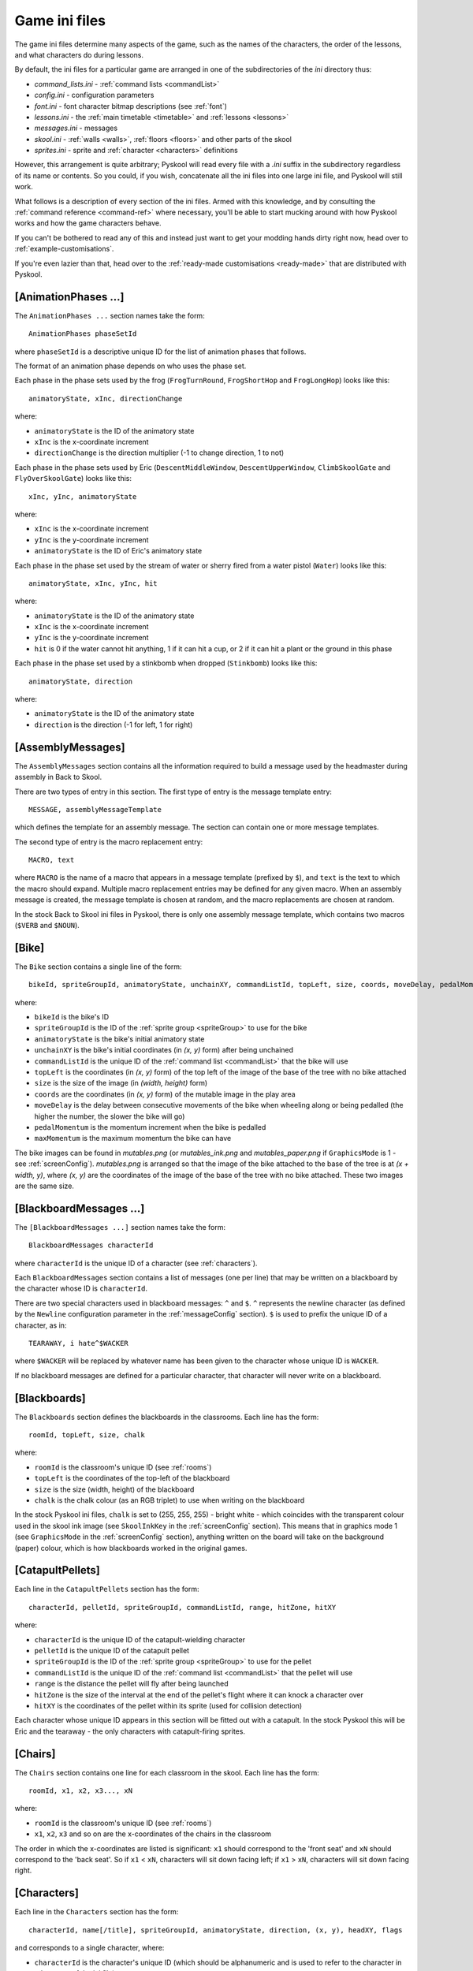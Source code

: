 .. _ini-file:

Game ini files
==============
The game ini files determine many aspects of the game, such as the names of the
characters, the order of the lessons, and what characters do during lessons.

By default, the ini files for a particular game are arranged in one of the
subdirectories of the `ini` directory thus:

* `command_lists.ini` - :ref:`command lists <commandList>`
* `config.ini` - configuration parameters
* `font.ini` - font character bitmap descriptions (see :ref:`font`)
* `lessons.ini` - the :ref:`main timetable <timetable>` and
  :ref:`lessons <lessons>`
* `messages.ini` - messages
* `skool.ini` - :ref:`walls <walls>`, :ref:`floors <floors>` and other parts of
  the skool
* `sprites.ini` - sprite and :ref:`character <characters>` definitions

However, this arrangement is quite arbitrary; Pyskool will read every file with
a `.ini` suffix in the subdirectory regardless of its name or contents. So you
could, if you wish, concatenate all the ini files into one large ini file, and
Pyskool will still work.

What follows is a description of every section of the ini files. Armed with
this knowledge, and by consulting the :ref:`command reference <command-ref>`
where necessary, you'll be able to start mucking around with how Pyskool works
and how the game characters behave.

If you can't be bothered to read any of this and instead just want to get your
modding hands dirty right now, head over to :ref:`example-customisations`.

If you're even lazier than that, head over to the
:ref:`ready-made customisations <ready-made>` that are distributed with
Pyskool.

.. _animationPhases:

[AnimationPhases ...]
---------------------
The ``AnimationPhases ...`` section names take the form::

  AnimationPhases phaseSetId

where ``phaseSetId`` is a descriptive unique ID for the list of animation
phases that follows.

The format of an animation phase depends on who uses the phase set.

Each phase in the phase sets used by the frog (``FrogTurnRound``,
``FrogShortHop`` and ``FrogLongHop``) looks like this::

  animatoryState, xInc, directionChange

where:

* ``animatoryState`` is the ID of the animatory state
* ``xInc`` is the x-coordinate increment
* ``directionChange`` is the direction multiplier (-1 to change direction, 1 to
  not)

Each phase in the phase sets used by Eric (``DescentMiddleWindow``,
``DescentUpperWindow``, ``ClimbSkoolGate`` and ``FlyOverSkoolGate``) looks like
this::

  xInc, yInc, animatoryState

where:

* ``xInc`` is the x-coordinate increment
* ``yInc`` is the y-coordinate increment
* ``animatoryState`` is the ID of Eric's animatory state

Each phase in the phase set used by the stream of water or sherry fired from a
water pistol (``Water``) looks like this::

  animatoryState, xInc, yInc, hit

where:

* ``animatoryState`` is the ID of the animatory state
* ``xInc`` is the x-coordinate increment
* ``yInc`` is the y-coordinate increment
* ``hit`` is 0 if the water cannot hit anything, 1 if it can hit a cup, or 2 if
  it can hit a plant or the ground in this phase

Each phase in the phase set used by a stinkbomb when dropped (``Stinkbomb``)
looks like this::

  animatoryState, direction

where:

* ``animatoryState`` is the ID of the animatory state
* ``direction`` is the direction (-1 for left, 1 for right)

[AssemblyMessages]
------------------
The ``AssemblyMessages`` section contains all the information required to build
a message used by the headmaster during assembly in Back to Skool.

There are two types of entry in this section. The first type of entry is the
message template entry::

  MESSAGE, assemblyMessageTemplate

which defines the template for an assembly message. The section can contain one
or more message templates.

The second type of entry is the macro replacement entry::

  MACRO, text

where ``MACRO`` is the name of a macro that appears in a message template
(prefixed by ``$``), and ``text`` is the text to which the macro should expand.
Multiple macro replacement entries may be defined for any given macro. When an
assembly message is created, the message template is chosen at random, and the
macro replacements are chosen at random.

In the stock Back to Skool ini files in Pyskool, there is only one assembly
message template, which contains two macros (``$VERB`` and ``$NOUN``).

.. _bike:

[Bike]
------
The ``Bike`` section contains a single line of the form::

  bikeId, spriteGroupId, animatoryState, unchainXY, commandListId, topLeft, size, coords, moveDelay, pedalMomentum, maxMomentum

where:

* ``bikeId`` is the bike's ID
* ``spriteGroupId`` is the ID of the :ref:`sprite group <spriteGroup>` to use
  for the bike
* ``animatoryState`` is the bike's initial animatory state
* ``unchainXY`` is the bike's initial coordinates (in `(x, y)` form) after
  being unchained
* ``commandListId`` is the unique ID of the :ref:`command list <commandList>`
  that the bike will use
* ``topLeft`` is the coordinates (in `(x, y)` form) of the top left of the
  image of the base of the tree with no bike attached
* ``size`` is the size of the image (in `(width, height)` form)
* ``coords`` are the coordinates (in `(x, y)` form) of the mutable image in the
  play area
* ``moveDelay`` is the delay between consecutive movements of the bike when
  wheeling along or being pedalled (the higher the number, the slower the bike
  will go)
* ``pedalMomentum`` is the momentum increment when the bike is pedalled
* ``maxMomentum`` is the maximum momentum the bike can have

The bike images can be found in `mutables.png` (or `mutables_ink.png` and
`mutables_paper.png` if ``GraphicsMode`` is 1 - see :ref:`screenConfig`).
`mutables.png` is arranged so that the image of the bike attached to the base
of the tree is at `(x + width, y)`, where `(x, y)` are the coordinates of the
image of the base of the tree with no bike attached. These two images are the
same size.

.. _blackboardMessages:

[BlackboardMessages ...]
------------------------
The ``[BlackboardMessages ...]`` section names take the form::

  BlackboardMessages characterId

where ``characterId`` is the unique ID of a character (see :ref:`characters`).

Each ``BlackboardMessages`` section contains a list of messages (one per line)
that may be written on a blackboard by the character whose ID is
``characterId``.

There are two special characters used in blackboard messages: ``^`` and ``$``.
``^`` represents the newline character (as defined by the ``Newline``
configuration parameter in the :ref:`messageConfig` section). ``$`` is used to
prefix the unique ID of a character, as in::

  TEARAWAY, i hate^$WACKER

where ``$WACKER`` will be replaced by whatever name has been given to the
character whose unique ID is ``WACKER``.

If no blackboard messages are defined for a particular character, that
character will never write on a blackboard.

.. _blackboards:

[Blackboards]
-------------
The ``Blackboards`` section defines the blackboards in the classrooms. Each
line has the form::

  roomId, topLeft, size, chalk

where:

* ``roomId`` is the classroom's unique ID (see :ref:`rooms`)
* ``topLeft`` is the coordinates of the top-left of the blackboard
* ``size`` is the size (width, height) of the blackboard
* ``chalk`` is the chalk colour (as an RGB triplet) to use when writing on the
  blackboard

In the stock Pyskool ini files, ``chalk`` is set to (255, 255, 255) - bright
white - which coincides with the transparent colour used in the skool ink image
(see ``SkoolInkKey`` in the :ref:`screenConfig` section). This means that in
graphics mode 1 (see ``GraphicsMode`` in the :ref:`screenConfig` section),
anything written on the board will take on the background (paper) colour, which
is how blackboards worked in the original games.

.. _catapultPellets:

[CatapultPellets]
-----------------
Each line in the ``CatapultPellets`` section has the form::

  characterId, pelletId, spriteGroupId, commandListId, range, hitZone, hitXY

where:

* ``characterId`` is the unique ID of the catapult-wielding character
* ``pelletId`` is the unique ID of the catapult pellet
* ``spriteGroupId`` is the ID of the :ref:`sprite group <spriteGroup>` to use
  for the pellet
* ``commandListId`` is the unique ID of the :ref:`command list <commandList>`
  that the pellet will use
* ``range`` is the distance the pellet will fly after being launched
* ``hitZone`` is the size of the interval at the end of the pellet's flight
  where it can knock a character over
* ``hitXY`` is the coordinates of the pellet within its sprite (used for
  collision detection)

Each character whose unique ID appears in this section will be fitted out with
a catapult. In the stock Pyskool this will be Eric and the tearaway - the only
characters with catapult-firing sprites.

.. _chairs:

[Chairs]
--------
The ``Chairs`` section contains one line for each classroom in the skool. Each
line has the form::

  roomId, x1, x2, x3..., xN

where:

* ``roomId`` is the classroom's unique ID (see :ref:`rooms`)
* ``x1``, ``x2``, ``x3`` and so on are the x-coordinates of the chairs in the
  classroom

The order in which the x-coordinates are listed is significant: ``x1`` should
correspond to the 'front seat' and ``xN`` should correspond to the 'back seat'.
So if ``x1`` < ``xN``, characters will sit down facing left; if
``x1`` > ``xN``, characters will sit down facing right.

.. _characters:

[Characters]
------------
Each line in the ``Characters`` section has the form::

  characterId, name[/title], spriteGroupId, animatoryState, direction, (x, y), headXY, flags

and corresponds to a single character, where:

* ``characterId`` is the character's unique ID (which should be alphanumeric
  and is used to refer to the character in other parts of the ini file)
* ``name`` is the character's name (as displayed in the game), and ``title``
  (if supplied) is the name used by the swot to address the character
* ``spriteGroupId`` is the ID of the :ref:`sprite group <spriteGroup>` to use
  for the character
* ``animatoryState`` is the character's initial animatory state
* ``direction`` is the character's initial direction (-1 for left, 1 for right)
* ``(x, y)`` are the character's initial coordinates
* ``headXY`` are the coordinates of the character's head within his sprite when
  he's standing upright (used for collision detection)
* ``flags`` is a string of flags defining the character's abilities and
  vulnerabilities

Recognised flags and their meanings are:

* ``A`` - is an adult
* ``B`` - belongs in the boys' skool
* ``C`` - can be knocked over by a conker (see also ``Z``)
* ``D`` - can open doors and windows
* ``F`` - can be knocked out by a fist
* ``G`` - belongs in the girls' skool
* ``K`` - holds the key to the safe
* ``L`` - can give lines
* ``M`` - is scared of mice
* ``N`` - can smell stinkbombs (and will open a nearby window if possible)
* ``P`` - can be knocked over by a catapult pellet
* ``R`` - can receive lines
* ``S`` - holds a safe combination letter
* ``T`` - can be tripped up by a stampeding kid (see :ref:`tripPeopleUp`)
* ``U`` - lines received by this character will be added to Eric's total
* ``V`` - lines received by this character will be added to Eric's score
* ``W`` - usually walks (unlike kids who sometimes run)
* ``X`` - holds a bike combination digit
* ``Y`` - holds a storeroom door combination letter
* ``Z`` - will be temporarily paralysed if struck by a falling conker (see also
  ``C``)

.. _commandList:

[CommandList ...]
-----------------
The ``[CommandList ...]`` section names take the form::

  CommandList commandListId

where ``commandListId`` is a descriptive unique ID for the list of commands
that follows. These unique IDs are used in the :ref:`lessons` sections: for
each type of lesson there is, every character is assigned a single command list
to follow.

One example of a command list is::

  [CommandList Walkabout1-Wacker]
  GoTo, HeadsStudy:Window
  GoToRandomLocation
  Restart

This command list is used occasionally by the headmaster; it makes him
repeatedly go to one of his :ref:`random locations <randomLocations>` and then
back to his study.

Each line in a command list contains the command name followed by a
comma-separated list of arguments. See the
:ref:`command reference <command-ref>` for more details on the commands that may
be used to control a character.

.. _conker:

[Conker]
--------
The ``Conker`` section defines a conker (as knocked out of the tree by a
catapult pellet). It contains a single line of the form::

  objectId, spriteGroupId, commandListId, minX, maxX, minY, maxY, hitXY

where:

* ``objectId`` is a unique ID for the conker
* ``spriteGroupId`` is the ID of the :ref:`sprite group <spriteGroup>` to use
  for the conker
* ``commandListId`` is the unique ID of the :ref:`command list <commandList>`
  that the conker will use when knocked out of the tree
* ``minX``, ``maxX``, ``minY`` and ``maxY`` define the rectangle inside the
  tree that contains the conker; a pellet that hits a spot in that rectangle
  will cause a conker to fall
* ``hitXY`` is the coordinates of the conker within its sprite (used for
  collision detection)

.. _cups:

[Cups]
------
The ``Cups`` section contains information about cups (of which there are four
in Back to Skool, and none in Skool Daze). Each line describes a single cup,
and has the form::

  cupId, emptyTopLeft, size, coords

where:

* ``cupId`` is the unique ID of the cup
* ``emptyTopLeft`` is the coordinates (in `(x, y)` form) of the top left of the
  image of the cup when empty
* ``size`` is the size of the image (in `(width, height)` form)
* ``coords`` are the coordinates (in `(x, y)` form) of the cup in the skool

The cup images can be found in `mutables.png` (or `mutables_ink.png` and
`mutables_paper.png` if ``GraphicsMode`` is 1 - see :ref:`screenConfig`).
`mutables.png` is arranged so that the image of a cup when it contains water is
at `(x + width, y)`, and the image of a cup when it contains sherry is at
`(x + 2 * width, y)` (where `(x, y)` are the coordinates of the image of the
cup when empty). The three images for any given cup are the same size.

.. _deskLid:

[DeskLid]
---------
The ``DeskLid`` section contains a single line of the form::

  deskLidId, spriteGroupId, commandListId, xOffset

where:

* ``deskLidId`` is the unique ID of the desk lid
* ``spriteGroupId`` is the ID of the :ref:`sprite group <spriteGroup>` to use
  for the desk lid when raised
* ``commandListId`` is the unique ID of the :ref:`command list <commandList>`
  that the desk lid will use
* ``xOffset`` - the offset (relative to the desk being opened) at which the
  desk lid should be displayed

.. _desks:

[Desks]
-------
Each line in the ``Desks`` section has the form::

  roomId, x1, x2...

where

* ``roomId`` is a classroom's unique ID (see :ref:`rooms`)
* ``x1``, ``x2`` and so on are the x-coordinates of the desks in the classroom
  (which should be a subset of the x-coordinates of the chairs in the classroom
  - see :ref:`chairs`)

Any chair that is in a room and at an x-coordinate that appears in the
``Desks`` section will be fitted out with a desk lid that can be raised (see
:ref:`deskLid`).

.. _doors:

[Doors]
-------
The ``Doors`` section contains details of the doors in the game. Each line
has the form::

  doorId, x, bottomY, topY, initiallyShut, autoShutDelay, shutTopLeft, size, coords[, climb[, fly]]

where:

* ``doorId`` is the door's unique ID
* ``x`` is the door's x-coordinate
* ``bottomY`` and ``topY`` are the y-coordinates of the bottom and top of the
  door
* ``initiallyShut`` is ``Y`` if the door should be shut when the game starts
* ``autoShutDelay`` is the delay before the door swings shut automatically; if
  zero or negative, the door will not shut automatically
* ``shutTopLeft`` is the coordinates (in `(x, y)` form) of the top left of the
  image of the door when shut
* ``size`` is the size of the image (in `(width, height)` form)
* ``coords`` are the coordinates (in `(x, y)` form) of the door in the skool
* ``climb`` is the ID of the sequence of
  :ref:`animation phases <animationPhases>` to use for Eric if he climbs over
  the door when it's shut; if not defined, Eric will not be able to climb over
  the door
* ``fly`` is the ID of the sequence of
  :ref:`animation phases <animationPhases>` to use for Eric if he flies over
  the door after hitting it while standing on the saddle of the bike; if not
  defined, Eric will not be able to fly over the door

The door images can be found in `mutables.png` (or `mutables_ink.png` and
`mutables_paper.png` if ``GraphicsMode`` is 1 - see :ref:`screenConfig`).
`mutables.png` is arranged so that the image of a door when open is at
`(x + width, y)`, where `(x, y)` are the coordinates of the image of the same
door/window when shut. The open/shut images for any given door are the same
size.

[Eric]
------
The ``Eric`` section describes our hero, Eric. It contains a single line in the
format::

  characterId, name, spriteGroupId, animatoryState, direction, (x, y), headXY, flags[, bendOverHandXY]

where:

* ``characterId`` is Eric's unique ID (which should be alphanumeric)
* ``name`` is Eric's name
* ``spriteGroupId`` is the ID of the :ref:`sprite group <spriteGroup>` to use
  for Eric
* ``animatoryState`` is Eric's initial animatory state
* ``direction`` is Eric's initial direction (-1 for left, 1 for right)
* ``(x, y)`` are Eric's initial coordinates
* ``headXY`` are the coordinates of Eric's head within his sprite when he's
  standing upright (used for collision detection)
* ``flags`` is a string of flags defining Eric's abilities and vulnerabilities
* ``bendOverHandXY`` is the coordinates of Eric's hand within his left-facing
  `BENDING_OVER` sprite (used to determine where a mouse or frog should be when
  caught or released)

For a description of the available flags, see :ref:`characters`.

.. _font:

[Font]
-----------------
The ``Font`` section is used to determine the location and size of the font
character bitmaps in the `font.png` graphic. Each line has the form::

  "char", offset, width

where:

* ``char`` is the font character (e.g. ``f``, ``@``, ``!``)
* ``offset`` is the font character's distance in pixels from the left of the
  image
* ``width`` is its width in pixels

.. _floors:

[Floors]
--------
The ``Floors`` section contains details of the "floors" in the skool. A "floor"
(note the quotes) is a region of the skool that cannot be reached from another
region of the skool without navigating a staircase. For example, in Skool Daze,
the region to the left of the Map Room wall is one floor, and the region to the
right of the Map Room wall is another floor. You can't get from one to other
without going up or down a staircase (walking through walls is prohibited).

Each line in this section has the form::

  floorId, minX, maxX, y

where:

* ``floorId`` is the floor's unique ID
* ``minX`` and ``maxX`` are the x-coordinates of the left and right limits of
  the floor
* ``y`` is the y-coordinate of the floor (3 = top floor, 10 = middle floor,
  17 = bottom floor)

The unique IDs are used in the :ref:`routes` section.

.. _frogs:

[Frogs]
-------
Each line in the ``Frogs`` section has the form::

  frogId, spriteGroupId, animatoryState, (x, y), commandListId, turnRound, shortHop, longHop, sitXY, ericProximity

where:

* ``frogId`` is the unique ID of the frog
* ``spriteGroupId`` is the ID of the :ref:`sprite group <spriteGroup>` to use
  for the frog
* ``animatoryState`` is the frog's initial animatory state
* ``(x, y)`` are the frog's initial coordinates
* ``commandListId`` is the unique ID of the :ref:`command list <commandList>`
  that the frog will use
* ``turnRound`` is the ID of the sequence of
  :ref:`animation phases <animationPhases>` to use when the frog turns round
* ``shortHop`` is the ID of the sequence of
  :ref:`animation phases <animationPhases>` to use when the frog makes a short
  hop
* ``longHop`` is the ID of the sequence of
  :ref:`animation phases <animationPhases>` to use when the frog makes a long
  hop
* ``sitXY`` is the coordinates of the frog within its sprite when it's sitting
  (used for collision detection and placement in cups)
* ``ericProximity`` is the minimum distance from the frog that Eric can be
  before it will try to hop away

Any frog defined in this section will be catchable by ERIC, and show up in the
on-screen inventory when caught.

.. _gameConfig:

[GameConfig]
------------
The ``GameConfig`` section contains configuration parameters in the format::

  parameterName, parameterValue

Recognised parameters are:

* ``AllShieldsScore`` - points awarded for hitting all the shields
* ``AssemblyHallId`` - ID of the assembly hall (as defined in the :ref:`rooms`
  section); this is used to check whether Eric can sit or should be sitting on
  the floor
* ``AssemblySitDirection`` - the direction Eric should face when sitting down
  for assembly (``-1`` for left, ``1`` for right)
* ``BesideEricXRange`` - maximum horizontal distance from Eric at which a
  character can be to be considered beside him
* ``BikeCombinationScore`` - points awarded for writing the bike combination on
  a blackboard
* ``BikeSecrets`` - valid bike combination characters
* ``Cheat`` - 0 = disable cheat keys, 1 = enable cheat keys
* ``ConkerClockTicks`` - the number of ticks by which the skool clock is
  rewound (that is, the number of ticks by which the current period is
  extended) when a character is paralysed by a falling conker
* ``ConkerWakeTime`` - the time (clock ticks remaining before the next bell
  ring) at which a character paralysed by a conker will remobilise
* ``DrinksCabinetDoorId`` - the ID of the drinks cabinet door (see
  :ref:`doors`); this is used to detect whether Eric has jumped up to it (to
  get the sherry)
* ``EvadeMouseDelay`` - the delay before a character frightened by a mouse will
  either get off a chair or stop jumping
* ``ExpellerId`` - the ID of the character who is responsible for expelling
  Eric
* ``FireCatapultProbability`` - the probability that the tearaway will fire his
  catapult if conditions are suitable
* ``HitProbability`` - the probability that the bully will throw a punch if
  conditions are suitable
* ``Icon`` - the name of the icon file to use
* ``ImageSet`` - the name of the image set to use
* ``GameFps`` - the number of frames per second at which the game should
  attempt to run; raise it to increase the game speed, or lower it to decrease
  the game speed
* ``KissCounter`` - the initial value of the kiss counter for a character
* ``KissCounterDeckrement`` - the amount by which a character's kiss counter is
  decreased after being knocked over
* ``KissCounterDecrement`` - the amount by which a character's kiss counter is
  decreased after kissing Eric
* ``KissDistance`` - the exact distance in front of Eric a character must be in
  order to be kissable
* ``KissLines`` - the number of lines a kissee does for Eric on each kiss
* ``LinesGivingRange`` - the maximum horizontal and vertical distances a
  character must be away from a target character to be considered close enough
  to give or be given lines
* ``LinesRange`` - minimum and maximum number of lines (divided by 100) that
  may be given out in one go
* ``LocationMarker`` - prefix used in a destination ID to denote the location
  of a character
* ``MaxLines`` - the maximum number of lines Eric may accumulate before being
  expelled
* ``MaxMiceRelease`` - the maximum number of mice to release per attempt
* ``MinimumLinesDelay`` - the minimum delay between two non-immediate
  lines-givings by the same teacher
* ``MouseCatchScore`` - points awarded for catching a mouse
* ``MouseProximity`` - maximum distance at which a musophobe can detect a mouse
  (and so be scared by it)
* ``Name`` - the name of the game
* ``Playground`` - the x-coordinates of the left and right boundaries of the
  playground (used for checking whether Eric's in the playground)
* ``PlayTuneOnRestart`` - 1 to play the theme tune after restarting the game
  for advancing a year; 0 otherwise
* ``QuickStart`` - 0 to scroll the skool into view and play the theme tune (as
  in the original games); 1 to skip this sequence
* ``RestartOnYearEnd`` - 1 if the game should restart after advancing a year
  (as in Back to Skool); 0 otherwise (as in Skool Daze)
* ``SafeKeyScore`` - points awarded when the safe key is obtained
* ``SafeOpenScore`` - points awarded for opening the safe with the correct
  combination
* ``SafeSecrets`` - valid safe combination characters
* ``SaveGameDir`` - the directory in which saved games will be stored
* ``SaveGameCompression`` - the compression level to use when saving a game
  (0 = no compression, 9 = maximum compression)
* ``ScreenshotDir`` - the directory in which screenshots are dumped
* ``SherryId`` - the ID to use for sherry fired from a water pistol; by default
  this is different from the value of ``WaterId`` so that sherry will not make
  plants grow
* ``SpriteSize`` - the width and height of a sprite (in tiles)
* ``StoreroomCombinationScore`` - points awarded for writing the storeroom
  combination on a blackboard
* ``StoreroomDoorId`` - the ID of the science lab storeroom door (see
  :ref:`doors`); this is used to detect whether Eric can open a door with the
  storeroom key
* ``StoreroomSecrets`` - valid storeroom combination characters
* ``TooManyLinesCommandList`` - the ID of the command list Mr Wacker should use
  to expel Eric after he's exceeded the lines limit
* ``UpAYearScore`` - points awarded for advancing a year
* ``WaterId`` - the ID to use for water fired from a water pistol; liquid with
  this ID will make plants grow (see ``SherryId``)
* ``WindowProximity`` - maximum distance at which a window is considered nearby
  (i.e. worth opening if a stinkbomb is smelt)

[GrassMessages]
---------------
The ``GrassMessages`` section contains five lines of the form::

  Writers, characterId[, characterId...]
  WriteTale, <text>
  Hitters, characterId[, characterId...]
  HitTale, <text>
  AbsentTale, <text>

The information in this section is used by the swot to determine who can be
blamed for hitting him or writing on a blackboard, and what to say when telling
tales.

The ``Writers`` line contains a comma-separated list of IDs of characters who
can be blamed for writing on a blackboard. The ``WriteTale`` line contains the
text of the blackboard-writing tale.

The ``Hitters`` line contains a comma-separated list of IDs of characters who
can be blamed for hitting the swot. The ``HitTale`` line contains the text of
the so-and-so-hit-me tale.

The ``AbsentTale`` line contains the text that will be spoken by the swot when
he's telling on Eric for being absent during class.

The text of a tale may contain any of the following macros:

* ``$TITLE`` - which will be replaced by the teacher's title, as defined in the
  :ref:`characters` section; to change this macro, set the ``TitleMacro``
  configuration parameter in the :ref:`messageConfig` section
* ``$1`` - which will be replaced by the name of the hitter or writer chosen
  from the ``Hitters`` or ``Writers`` list; to change this macro, set the
  ``GrasseeMacro`` configuration parameter in the :ref:`messageConfig` section
* ``$characterId`` (where ``characterId`` is the unique ID of any character) -
  which will be replaced by the name of that character

.. _images:

[Images]
--------
Each line in the ``Images`` section has the form::

  imageId, path

where

* ``imageId`` is the unique ID of an image
* ``path`` is the location of the corresponding image file on disk (relative to
  the `images` directory)

Recognised image IDs and the images they refer to are:

* ``FONT``: the skool font
* ``INVENTORY``: mouse, frog, water pistol etc. (Back to Skool only)
* ``LESSON_BOX``: the lesson box background
* ``LOGO``: the logo
* ``MESSAGE_BOX``: the message box used to display messages above a character's
  head (lines messages, escape alarm messages, and safe, bike, and storeroom
  combination characters)
* ``MUTABLES``: doors, windows etc. (Back to Skool) or shields and safe (Skool
  Daze) - full colour
* ``MUTABLES_INK``: doors, windows etc. (Back to Skool) or shields and safe
  (Skool Daze) - ink only
* ``MUTABLES_PAPER``: doors, windows etc. (Back to Skool) or shields and safe
  (Skool Daze) - paper only
* ``SCOREBOX``: , the score/lines/hi-score box background
* ``SKOOL``: the skool - full colour
* ``SKOOL_INK``: the skool - ink colours only
* ``SKOOL_PAPER``: the skool - paper colours only
* ``SPEECH_BUBBLE``: speech bubble and lip
* ``SPRITES``: the characters in various 'animatory states'

.. _inventory:

[Inventory]
-----------
Each line in the ``Inventory`` section has the form::

  itemId, topLeft, size

where:

* ``itemId`` is the unique ID of an item that can be collected
* ``topLeft`` is the coordinates (in `(x, y)` form) of the top left of the
  image of the item in `inventory.png`
* ``size`` is the size of the image (in `(width, height)` form)

The item IDs recognised by Pyskool are as follows:

* ``FROG`` - a frog
* ``MOUSE`` - a mouse
* ``SAFE_KEY`` - the key to the head's safe
* ``SHERRY_PISTOL`` - a water pistol (containing sherry)
* ``STINKBOMBS3`` - three stinkbombs
* ``STINKBOMBS2`` - two stinkbombs
* ``STINKBOMBS1`` - one stinkbomb
* ``STOREROOM_KEY`` - the key to the science lab storeroom
* ``WATER_PISTOL`` - a water pistol (containing water)

The order in which the items appear in the ``Inventory`` section determines the
order in which they will be printed in the on-screen inventory.

See also the :ref:`mice` and :ref:`frogs` sections (for details on those
animals), and the ``InventoryPos`` and ``MouseInventoryPos`` configuration
parameters in the :ref:`screenConfig` section.

.. _lessons:

[Lesson ...]
------------
The ``[Lesson ...]`` section names take the form::

  Lesson lessonId [*]characterId, roomId

if the lesson will take place with a teacher in a classroom or the dinner hall,
or::

  Lesson lessonId locationId

if the lesson is an unsupervised period, where:

* ``lessonId`` is the lesson ID as it appears in the :ref:`timetable` section
* ``characterId`` is the character ID of the teacher taking Eric's class
  (prefixed by '*' if the teacher's  name should not be printed in the lesson
  box, as during ``DINNER``)
* ``roomId`` is the ID of the room in which Eric's class will take place
* ``locationId`` is one of ``PLAYTIME``, ``REVISION LIBRARY``, and ``ASSEMBLY``

Each line in a ``[Lesson ...]`` section has the form::

  characterId, commandListId

where

* ``characterId`` is the unique ID of a character (see :ref:`characters`)
* ``commandListId`` is the ID of the :ref:`command list <commandList>` that
  will control the character's movements during the lesson

A command list is a sequence of commands - such as :ref:`goTo` or
:ref:`findSeat` - that make a character appear intelligent (kind of). See
:ref:`commandList` for more details.

In any ``[Lesson ...]`` section there should be one line for each character
defined in the :ref:`characters` section.

.. _lessonConfig:

[LessonConfig]
--------------
The ``LessonConfig`` section contains configuration parameters in the format::

  parameterName, parameterValue

Recognised parameters are:

* ``BlackboardBacktrack`` - the distance a teacher walks back after wiping a
  blackboard
* ``BlackboardPaceDistance`` - the distance a teacher should pace up and down
  in front of the blackboard during a lesson without a question-and-answer
  session
* ``EricsTeacherWriteOnBoardProbability`` - the probability that a teacher will
  write on the blackboard during a lesson with Eric and the swot
* ``GrassForHittingProbability`` - the probability that the swot will grass on
  someone for hitting him
* ``LinesForTalesProbability`` - the probability that the teacher will give the
  swot lines for telling tales
* ``QASessionProbability`` - the probability that the teacher will start a
  question-and-answer session with the swot
* ``WriteOnBoardProbability`` - the probability that a teacher will write on
  the blackboard during a lesson without Eric and the swot

.. _lessonMessages:

[LessonMessages]
----------------
The ``LessonMessages`` section contains a list of messages that will be used by
teachers who are not teaching Eric, or teachers who are teaching Eric but have
chosen not to do a question-and-answer session. Each line in the section takes
the form::

  characterId|*, lessonMessage[, condition]

where:

* ``characterId`` is the unique ID of a teacher
* ``lessonMessage`` is the message to add to that teacher's repertoire
* ``condition`` is a condition identifier that must evaluate to true before the
  message can be used

If ``*`` is used instead of a specific character ID, the message will be placed
in every teacher's repertoire.

A lesson message may contain a character sequence ``$(N, M)`` (where `N` and
`M` are numbers); if so, it will be replaced by a random number between `N` and
`M`.

The only recognised condition identifier is:

* ``BoardDirty``

(as defined by the ``BoardDirtyConditionId`` parameter in the
:ref:`messageConfig` section) which, if specified, means the message will be
used only if the blackboard (if there is one) has been written on. Any other
condition identifier will evaluate to true.

.. _linesMessages:

[LinesMessages]
---------------
The ``LinesMessages`` section contains a list of admonitions delivered by
lines-givers when Eric has been spotted doing something he shouldn't. Each line
in this section has the form::

  characterId|*, linesMessageId, linesMessage

where

* ``characterId`` is the unique ID of the lines-giving character
* ``linesMessageId`` is the unique ID of the following message
* ``linesMessage`` is the admonition itself

If ``*`` is used instead of a character ID, the lines message will be used by
all lines-givers (unless they have been explicitly assigned a lines message
with the same lines message ID). For example::

  WITHIT, NO_HITTING, BE GENTLE^NOW
  *, NO_HITTING, DON'T HIT^YOUR MATES

would make Mr Withit scream "BE GENTLE NOW" whenever he sees Eric throwing a
punch, whereas every other teacher would scream "DON'T HIT YOUR MATES" instead.

A lines message always spans two lines on-screen. A caret (``^``) is used by
default to indicate where the words should be wrapped; to change this, set the
``Newline`` configuration parameter in the :ref:`messageConfig` section.

Lines message IDs used in both Skool Daze and Back to Skool are:

* ``BE_PUNCTUAL`` - Eric was late for class
* ``COME_ALONG_1`` - the truant Eric is being guided to the classroom
* ``COME_ALONG_2`` - the truant Eric is still being guided to the classroom
* ``GET_ALONG`` - Eric is not in class when he should be
* ``GET_OUT`` - Eric's somewhere that only staff are allowed to be
* ``GET_UP`` - Eric is sitting on the floor
* ``NEVER_AGAIN`` - teacher thinks Eric knocked him down
* ``NO_CATAPULTS`` - catapults are forbidden
* ``NO_HITTING`` - Eric must not throw punches
* ``NO_TALES`` - the swot gets his just deserts
* ``NO_WRITING`` - Eric mustn't write on blackboards
* ``SIT_DOWN`` - Eric is not sitting down in class
* ``STAY_IN_CLASS`` - Eric popped out of class and then returned

Lines message IDs used only in Skool Daze are:

* ``COME_ALONG_3`` - the truant Eric still hasn't made it to the classroom
* ``NO_JUMPING`` - jumping is not allowed in Skool Daze
* ``NO_SITTING_ON_STAIRS`` - sitting on stairs is not allowed in Skool Daze

Lines message IDs used only in Back to Skool are:

* ``BACK_TO_SKOOL`` - Eric should be back in the boys' skool by now
* ``GET_OFF_PLANT`` - standing on plants is not good
* ``NO_BIKES`` - riding bikes inside the skool is also not good
* ``NO_STINKBOMBS`` - stinkbombs are prohibited
* ``NO_WATERPISTOLS`` - as are water pistols
* ``SIT_FACING_STAGE`` - Eric needs to face the headmaster during assembly

The lines message IDs are used internally, and should not be changed. If a
particular lines message ID is missing from the list, then lines will not be
given for the infraction it refers to. So if there were no entry in the
``LinesMessages`` section with the lines message ID ``NO_HITTING``, no lines
would ever be dished out for hitting.

.. _messageConfig:

[MessageConfig]
---------------
The ``MessageConfig`` section contains messages and message-related
configuration parameters that apply skool-wide. Each line in this section has
the form::

  parameterName, parameterValue

Recognised parameters are:

* ``BoardDirtyConditionId`` - the ID of the condition used to indicate that a
  blackboard is dirty; this identifier may be used in the :ref:`lessonMessages`
  section
* ``GrasseeMacro`` - the macro that expands to a grassee's name in the swot's
  speech
* ``HiScoreLabel`` - the label for the hi-score in the score box
* ``LinesMessageTemplate`` - the template used for lines messages
* ``LinesRecipientMacro`` - the macro that will be replaced in
  ``LinesMessageTemplate`` (see above) by the lines recipient's name
* ``LinesTotalLabel`` - the label for the lines total in the score box
* ``Newline`` - the character that will be replaced by a newline character in
  messages written on a blackboard, in a lines bubble, or in the lesson box
* ``NumberOfLinesMacro`` - the macro that will be replaced in
  ``LinesMessageTemplate`` (see above) by the number of lines being given
* ``ScoreLabel`` - the label for the score in the score box
* ``TitleMacro`` - the macro that expands to a teacher's title in the swot's
  speech
* ``UpAYearMessage`` - the message printed in the lesson box when Eric has
  completed the game and advanced a year

.. _mice:

[Mice]
------
Each line in the ``Mice`` section has the form::

  mouseId, spriteGroupId, animatoryState, (x, y), commandListId, spriteXY

where:

* ``mouseId`` is the unique ID of the mouse
* ``spriteGroupId`` is the ID of the :ref:`sprite group <spriteGroup>` to use
  for the mouse
* ``animatoryState`` is the mouse's initial animatory state
* ``(x, y)`` are the mouse's initial coordinates
* ``commandListId`` is the ID of the :ref:`command list <commandList>` that the
  mouse will use
* ``spriteXY`` is the coordinates of the mouse within its sprite (used for
  detecting whether Eric has caught it)

Any mouse defined in this section will be catchable by ERIC, and show up in the
on-screen mouse inventory when caught.

.. _mouseLocations:

[MouseLocations]
----------------
The ``MouseLocations`` section defines the locations at which a new immortal
mouse may appear after Eric catches one. Each line has the form::

  x, y

where ``(x, y)`` are the coordinates of the location.

[NoGoZones]
-----------
Each line in the ``NoGoZones`` section corresponds to a region of the skool
Eric is never supposed to enter. The lines take the form::

  zoneId, minX, maxX, bottomY, topY

where:

* ``zoneId`` is a descriptive ID for the zone (not used anywhere else)
* ``minX`` is the lower x-coordinate of the zone
* ``maxX`` is the upper x-coordinate of the zone
* ``bottomY`` is the y-coordinate of the bottom of the zone
* ``topY`` is the y-coordinate of the top of the zone

Whenever Eric is spotted in one of these zones by a teacher, the ``GET_OUT``
:ref:`lines message <linesMessages>` will be delivered in screeching tones.

.. _plants:

[Plants]
--------
The ``Plants`` section contains information about plants (of which there are
four in Back to Skool, and none in Skool Daze). Each line describes a single
plant, and has the form::

  plantId, spriteGroupId, x, y, commandListId

where:

* ``plantId`` is the unique ID of the plant
* ``spriteGroupId`` is the ID of the :ref:`sprite group <spriteGroup>` to use
  for the plant
* ``x`` and ``y`` are the coordinates of the plant (when it is growing or has
  grown)
* ``commandListId`` is the unique ID of the :ref:`command list <commandList>`
  that the plant will use when watered

.. _questionsAndAnswers:

[QuestionsAndAnswers ...]
-------------------------
The ``[QuestionsAndAnswers ...]`` section names take the form::

  QuestionsAndAnswers characterId

where ``characterId`` is the unique ID of a teacher (see :ref:`characters`).

There are at least three types of entry in a ``[QuestionsAndAnswers ...]``
section. The first type of entry is the ``Question`` entry::

  Question, questionId, groupId, questionTemplate

where:

* ``questionId`` is a unique (within the section) ID for the question
* ``groupId`` is the ID of the group of Q&A pairs (see below) the question is
  associated with
* ``questionTemplate`` is the question template

There should be at least one ``Question`` entry in a
``[QuestionsAndAnswers ...]`` section.

The second type of entry is the ``Answer`` entry::

  Answer, questionId, answerTemplate

where:

* ``questionId`` is the ID of the question to which this is the answer
* ``answerTemplate`` is the answer template

There should be one ``Answer`` entry for each ``Question`` entry in a
``[QuestionsAndAnswers ...]`` section.

The third type of entry in this section is the Q&A pair entry::

  groupId, word1, word2

where

* ``groupId`` is the ID of the group of Q&A pairs to which this particular pair
  belongs; the ID should be something other than `Question`, `Answer`,
  `SpecialGroup`, `SpecialQuestion` or `SpecialAnswer`, which are reserved
  words in a ``[QuestionsAndAnswers ...]`` section
* ``word1`` and ``word2`` are the words that will replace the macros in
  ``questionTemplate`` and ``answerTemplate``

There should be at least one Q&A pair defined per ``[QuestionsAndAnswers ...]``
section (and ideally many more than one, to prevent the question-and-answer
sessions between teachers and the swot from being rather monotonous).

The optional fourth type of entry in a ``[QuestionsAndAnswers ...]`` section
consists of three lines::

  SpecialQuestion, question
  SpecialAnswer, answer
  SpecialGroup, groupId, qaPairIndex

and is used to define the "special" question Eric will need the answer to in
order to obtain the relevant teacher's safe combination letter. The
``SpecialQuestion`` keyword is followed by the text of the special question
(which will be posed by the teacher at the start of the lesson). The
``SpecialAnswer`` keyword is followed by the text of the swot's answer to the
special question (which will contain a macro to be expanded). The
``SpecialGroup`` keyword is followed by ``groupId`` (which specifies the ID of
the group of Q&A Pairs from which the "magic word" will be taken), and
``qaPairIndex`` (which is 0 or 1, and refers to the element of the Q&A pair
that will be the magic word). Once Eric has figured out what the magic word is,
he will need to write it on a blackboard and hope that the teacher sees it
while all the shields are flashing, whereupon the teacher will reveal his safe
combination letter.

If the ``SpecialQuestion``, ``SpecialAnswer`` and ``SpecialGroup`` lines are
not present, there will be no magic word associated with the teacher. In that
case, simply knocking the teacher over with a catapult pellet will make him
reveal his safe combination letter.

.. _randomLocations:

[RandomLocations]
-----------------
The ``RandomLocations`` section contains lists of suitable locations for the
characters to visit when they go on walkabouts (e.g. during playtime). Each
line has the form::

  characterId, (x1, y1), (x2, y2)...

where:

* ``characterId`` is the character's unique ID (see :ref:`characters`)
* ``(x1, y1)`` and so on are the coordinates of locations in the skool

There must be at least one pair of coordinates per line, and there should be
one line for each character defined in the :ref:`characters` section.

.. _rooms:

[Rooms]
-------
The ``Rooms`` section contains one line for each room or region in the skool
that Eric will be expected to show up at when the timetable requires it. Each
line has the form::

  roomId, name, topLeft, bottomRight, getAlong

where:

* ``roomId`` is the room's unique ID
* ``name`` is the room's name (as displayed in the lesson box at the bottom of
  the screen)
* ``topLeft`` is the coordinates of the top-left corner of the room
* ``bottomRight`` is the coordinates of the bottom-right corner of the room
* ``getAlong`` is ``Y`` if Eric should get lines for being in the room when the
  timetable does not require his presence

.. _routes:

[Routes]
--------
The ``Routes`` section is one of the most important sections in the ini file.
It defines the routes (a route may be considered as a list of staircases) that
the characters must take to get from where they are to wherever they are going.
Any errors here will result in the characters wandering aimlessly around the
skool, unable to find classrooms, the playground, or the toilets. Disaster!

Anyway, each line in this section has the form::

  homeFloorId, *|destFloorId[, destFloorId[, ...]], nextStaircaseId

where:

* ``homeFloorId`` is the unique ID of one floor (see :ref:`floors`) - the
  'home' floor
* ``destFloorId`` is the unique ID of another floor (see :ref:`floors`) - the
  destination floor
* ``nextStaircaseId`` is the unique ID of the staircase (see :ref:`staircases`)
  that must be climbed or descended first on a journey from the home floor to
  the destination floor

How this works is best illustrated by example. Let's look at the routes defined
for the bottom floor in Back to Skool to everywhere else in the skool::

  Bottom, LeftMiddle, LeftTop, UpToToilets
  Bottom, GirlsMiddle, GirlsTop, GirlsSkoolLower
  Bottom, *, UpToStage

The first line says that to get from the bottom floor (``Bottom``) to the
floors called ``LeftMiddle`` and ``LeftTop`` (see :ref:`floors`), the first
staircase you need to navigate is ``UpToToilets`` (see :ref:`staircases`). The
second line says that to get from the bottom floor to the middle floor
(``GirlsMiddle``) or top floor (``GirlsTop``) in the girls' skool, you need to
use the ``GirlsSkoolLower`` staircase first. The third line says that to get
anywhere else (``*``) from the bottom floor, you need to take the stairs up to
the stage (``UpToStage``).

[Safe]
------
The ``Safe`` section contains a single line of the form::

  topLeft, size, coords

where:

* ``topLeft`` is the coordinates (in `(x, y)` form) of the top left of the
  normal image of the safe
* ``size`` is the size of the image (in `(width, height)` form)
* ``coords`` are the coordinates (in `(x, y)` form) of the safe in the play
  area

The safe images can be found in `mutables.png` (or `mutables_ink.png` and
`mutables_paper.png` if ``GraphicsMode`` is 1 - see :ref:`screenConfig`).
`mutables.png` is arranged so that the inverse image of the safe is at
`(x + width, y)`, where `(x, y)` are the coordinates of the normal image of the
safe.

If the safe will never need to flash (as in Back to Skool), ``topLeft`` and
``size`` will not be used, and so may be set to any value.

.. _screenConfig:

[ScreenConfig]
--------------
The ``ScreenConfig`` section contains parameters that determine the appearance
and layout of the screen. Each line has the form::

  parameterName, parameterValue

Recognised parameters are:

* ``Background`` - the background colour of the screen
* ``EscapeAlarmInk`` - the ink colour to use for the escape alarm message box
  used by Albert
* ``EscapeAlarmPaper`` - the paper colour to use for the escape alarm message
  box used by Albert
* ``FlashCycle`` - length of the cycle in which a flashable object (such as a
  shield) flashes once
* ``FontInk`` - the ink colour in `font.png` (used to create transparency)
* ``FontPaper`` - the paper colour in `font.png` (used to create transparency)
* ``GraphicsMode`` - 0 = hi-res colour; 1 = spectrum mode, meaning just two
  colours (ink and paper) per 8x8-pixel block
* ``Height`` - the height of the screen (in tiles)
* ``HiScoreOffset`` - the y-coordinate offset used to position the printing of
  the hi-score
* ``InitialColumn`` - the x-coordinate of the leftmost column of the screen
  when the game starts
* ``InventoryKey`` - pixels of this colour in inventory item and captured mouse
  images will be made transparent when the items are drawn
* ``InventoryPos`` - the x, y coordinates of the inventory on screen
* ``InventorySize`` - the size of the inventory (width and height in tiles)
* ``LessonBoxInk`` - the ink colour to use when writing in the lesson box
* ``LessonBoxPos`` - the x, y coordinates of the lesson box on screen
* ``LinesInk`` - the ink colour used in a lines message box
* ``LinesOffset`` - the y-coordinate offset used to position the printing of
  the lines total
* ``LinesPaperEric`` - the paper colour used in a lines message box when Eric
  is the recipient
* ``LinesPaperOther`` - the paper colour used in a lines message box when Eric
  is not the recipient
* ``LogoPos`` - the x, y coordinates of the logo on screen
* ``MessageBoxColour`` - the colour of the 'inside' of the message box in the
  ``MESSAGE_BOX`` image (see :ref:`images`); pixels of this colour in the image
  will take on the designated paper colour (e.g. ``LinesPaperEric``) when the
  message box is drawn
* ``MessageBoxKey`` - pixels of this colour in the message box image will be
  made transparent when the message box is drawn; in the stock Pyskool, this
  feature is not used
* ``MouseInventoryInk`` - the ink colour to use when writing in the mouse
  inventory
* ``MouseInventoryPos`` - the x, y coordinates of the mouse inventory on screen
* ``MouseInventorySize`` - the size of the mouse inventory (width and height in
  tiles)
* ``Scale`` - the scale factor to use for graphics; 1 = original Spectrum size
* ``ScoreBoxInk`` - the ink colour to use when writing in the score box
* ``ScoreBoxPos`` - the x, y coordinates of the score box on screen
* ``ScoreOffset`` - the y-coordinate offset used to position the printing of
  the score
* ``ScrollFps`` - the number of frames per second at which the screen should be
  scrolled (when the game starts and during play); raise it to make the screen
  scroll faster, or lower it to scroll more slowly
* ``ScrollColumns`` - the number of columns to scroll when Eric approaches the
  left or right edge of the screen
* ``ScrollLeftOffset`` - how close Eric can get to the right edge of the screen
  before it scrolls left
* ``ScrollRightOffset`` - how close Eric can get to the left edge of the screen
  before it scrolls right
* ``SecretInk`` - the ink colour of the message box used to display a safe,
  bike or storeroom combination character
* ``SecretPaper`` - the paper colour of the message box used to display a safe,
  bike or storeroom combination character
* ``SkoolInkKey`` - the transparent colour used in the skool ink image
* ``SpeechBubbleInk`` - the ink colour to use when drawing text in a speech
  bubble
* ``SpeechBubbleKey`` - the transparent colour used in the speech bubble image
  (`bubble.png`)
* ``SpeechBubbleInset`` - the inset (in pixels at scale 1) of the text window
  from the top-left of a speech bubble
* ``SpeechBubbleLipCoords`` - the coordinates of the lip within the speech
  bubble image (`bubble.png`)
* ``SpeechBubbleLipSize`` - the size of the speech bubble lip (width and height
  in tiles)
* ``SpeechBubbleSize`` - the size of the bounding rectangle of a speech bubble,
  including the lip (width and height in tiles)
* ``SpriteKey`` - the transparent colour used in the sprite matrix image
* ``SpriteMatrixWidth`` - the number of sprites in a row of the sprite matrix
  image
* ``Width`` - the width of the screen (in tiles)

.. _sherryDrop:

[SherryDrop]
------------
The ``SherryDrop`` section defines a drop of sherry (as knocked out of a cup by
a catapult pellet). It contains a single line of the form::

  objectId, spriteGroupId, commandListId, hitXY

where:

* ``objectId`` is a unique ID for the drop of sherry
* ``spriteGroupId`` is the ID of the :ref:`sprite group <spriteGroup>` to use
  for the drop of sherry
* ``commandListId`` is the unique ID of the :ref:`command list <commandList>`
  that the drop of sherry will use when knocked out of a cup
* ``hitXY`` is the coordinates of the sherry drop within its sprite (used for
  collision detection)

[Shields]
---------
The ``Shields`` section contains information about shields (of which there are
15 in Skool Daze, and none in Back to Skool). Each line describes a single
shield, and has the form::

  score, topLeft, size, coords

where:

* ``score`` is the number of points awarded for making the shield flash or
  unflash
* ``topLeft`` is the coordinates (in `(x, y)` form) of the top left of the
  normal image of the shield
* ``size`` is the size of the image (in `(width, height)` form)
* ``coords`` are the coordinates (in `(x, y)` form) of the shield in the play
  area

The shield images can be found in `mutables.png` (or `mutables_ink.png` and
`mutables_paper.png` if ``GraphicsMode`` is 1 - see :ref:`screenConfig`).
`mutables.png` is arranged so that the inverse image of a shield is at
`(x + width, y)`, where `(x, y)` are the coordinates of the normal image of the
shield.

.. _sitDownMessages:

[SitDownMessages]
-----------------
The ``SitDownMessages`` section contains one or more lines for each teacher of
the form::

  characterId, sitDownMessage

where

* ``characterId`` is the teacher's unique ID (see :ref:`characters`)
* ``sitDownMessage`` is what the teacher may say while standing at the
  classroom doorway at the start of a lesson

If multiple sit-down messages are defined for a teacher, he will choose one at
random when the time comes. If no sit-down messages are defined for a teacher,
he will say nothing at the classroom doorway.

.. _skoolLocations:

[SkoolLocations]
----------------
The ``SkoolLocations`` section contains a list of descriptive IDs for commonly
used locations in the skool. These descriptive IDs are used by the :ref:`goTo`
command in the :ref:`command lists <commandList>` that control the characters.
Each line in this section has the form::

  locationId, x, y

where

* ``locationId`` is the descriptive ID
* ``x`` and ``y`` are the coordinates of the location

An example of a location ID is ``BlueRoomDoorway``, which means exactly what
you think it means.

.. _sounds:

[Sounds]
--------
Each line in the ``Sounds`` section has the form::

  soundId, path

where

* ``soundId`` is the unique ID of a sound effect
* ``path`` is the location of the sound file on disk (relative to the `sounds`
  directory)

Recognised IDs and the sound effects they refer to are:

* ``ALARM``: Albert is telling Mr Wacker that Eric is escaping
* ``ALL_SHIELDS``: Eric has hit all the shields
* ``BELL``: the bell
* ``BIKE``: Eric has written the bike combination on a blackboard
* ``CATAPULT``: Eric has fired his catapult
* ``CONKER``: Eric has knocked out Albert with a conker
* ``DESK``: Eric has found the water pistol or stinkbombs in a desk
* ``FROG``: Eric has caught the frog or placed it in a cup
* ``JUMP``: Eric has jumped into the air
* ``KISS``: Eric has kissed someone
* ``KNOCKED_OUT``: Eric has been knocked over or out of his chair
* ``LINES1``: lines screech 1
* ``LINES2``: lines screech 2
* ``MOUSE``: Eric has caught a mouse
* ``OPEN_SAFE``: Eric has opened the safe (by getting the combination)
* ``SAFE_KEY``: Eric has got the safe key
* ``SHERRY``: Eric has filled the water pistol with sherry
* ``SHIELD``: Eric has hit a shield
* ``STOREROOM_KEY``: Eric has written the storeroom combination on a blackboard
* ``TUNE``: opening tune
* ``UP_A_YEAR``: Eric has gone up a year
* ``WALK0``: Eric walking (1)
* ``WALK1``: Eric walking (2)
* ``WALK2``: Eric walking (3)
* ``WALK3``: Eric walking (4)
* ``WATER_PISTOL``: Eric has fired his water pistol

If an entry for a given sound effect is not present in the ``Sounds`` section,
then that sound effect will never play. For example, if there is no
``CATAPULT`` entry, then Eric's firings of that weapon will be completely
silent.

.. _specialPlaytimes:

[SpecialPlaytimes]
------------------
The ``SpecialPlaytimes`` section is used only by Skool Daze, and contains a
list of lesson IDs that refer to playtimes which will be considered "special".
A special playtime does not appear in the timetable proper (though you could
insert it), but with a given probability (defined by the
``SpecialPlaytimeProbability`` parameter in the :ref:`timetableConfig` section)
a special playtime chosen at random is substituted for an actual playtime
from the main timetable. In Skool Daze the ``SpecialPlaytimes`` section looks
like this::

  Playtime-Mumps
  Playtime-SwotGrass
  Playtime-HiddenPeaShooter

Thus, occasionally in Skool Daze mode a playtime will be one of those where you
have to steer clear of the pestilential bully, prevent the swot from reaching
the head's study, or fix the race to the fire escape between the tearaway and
the headmaster.

.. _spriteGroup:

[SpriteGroup ...]
-----------------
The ``[SpriteGroup ...]`` section names take the form::

  SpriteGroup spriteGroupId

where ``spriteGroupId`` is a unique ID for a group of sprites in `sprites.png`
(see :ref:`graphics`) - such as ``BOY`` for the little boys, or ``TEARAWAY``
for the tearaway. The unique ID can be anything you like; it is used only in
the :ref:`characters` section later on to link a character to a specific group
of sprites.

Each line in a ``SpriteGroup`` section represents a single sprite from
`sprites.png` and has the form::

  spriteId, index

where

* ``spriteId`` is the descriptive ID for the sprite (unique within the section)
* ``index`` is the index of the sprite as it appears in `sprites.png`

Recognised sprite IDs and their meanings are:

* ``ARM_UP``: arm up (as if writing or opening door) - Eric, the tearaway, the
  Heroine and teachers
* ``BENDING_OVER``: bending over - Eric
* ``BIKE_ON_FLOOR``: bike resting on the floor
* ``BIKE_UPRIGHT``: bike upright
* ``CATAPULT0``: firing catapult (1) - Eric and the tearaway
* ``CATAPULT1``: firing catapult (2) - Eric and the tearaway
* ``CONKER``: conker
* ``DESK_EMPTY``: desk lid (empty desk)
* ``DESK_STINKBOMBS``: desk lid (with stinkbombs)
* ``DESK_WATER_PISTOL``: desk lid (with water pistol)
* ``FLY``: catapult pellet in flight
* ``HITTING0``: hitting (1) - Eric and the bully
* ``HITTING1``: hitting (2) - Eric and the bully
* ``HOP1``: frog hopping (phase 1)
* ``HOP2``: frog hopping (phase 2)
* ``KISSING_ERIC``: kissing Eric - the Heroine
* ``KNOCKED_OUT``: lying flat on back - kids
* ``KNOCKED_OVER``: sitting on floor holding head - adults
* ``PLANT_GROWING``: plant (half-grown)
* ``PLANT_GROWN``: plant (fully grown)
* ``RIDING_BIKE0``: riding bike (1) - Eric
* ``RIDING_BIKE1``: riding bike (2) - Eric
* ``RUN``: mouse
* ``SHERRY_DROP``: drop of sherry (knocked from a cup)
* ``SIT``: frog sitting
* ``SITTING_ON_CHAIR``: sitting on a chair - kids
* ``SITTING_ON_FLOOR``: sitting on the floor - kids
* ``STINKBOMB``: stinkbomb cloud
* ``WALK0``: standing/walking (1) - all characters
* ``WALK1``: midstride (1) - all characters
* ``WALK2``: standing/walking (2) - all characters
* ``WALK3``: midstride (2) - all characters
* ``WATER_DROP``: drop of water (knocked from a cup)
* ``WATER0``: water fired from a pistol (phase 1)
* ``WATER1``: water fired from a pistol (phase 2)
* ``WATER2``: water fired from a pistol (phase 3)
* ``WATER3``: water fired from a pistol (phase 4)
* ``WATER4``: water fired from a pistol (phase 5)
* ``WATERPISTOL``: shooting water pistol - Eric

.. _staircases:

[Staircases]
------------
The ``Staircases`` section contains details of the staircases in the skool.
Each line has the form::

  staircaseId[:alias], bottom, top[, force]

where:

* ``staircaseId`` is the staircase's unique ID
* ``alias`` is an optional alias for the staircase (also unique)
* ``bottom`` and ``top`` are the coordinates of the bottom and top of the
  staircase (in `(x, y)` form)
* ``force``, if present, indicates that the staircase must be climbed or
  descended by Eric if he moves to a location between the bottom and the top

In the stock Pyskool, ``force`` is used only for the staircase in Back to Skool
that leads down to the assembly hall stage; it's the only staircase that you
must go up or down if you approach it.

An example of a line from the ``Staircases`` section is::

  UpToStudy:DownFromStudy, (91, 10), (84, 3)

which defines the staircase that leads up to the head's study in Back to Skool.
This staircase's unique ID is ``UpToStudy``, but it can also be referred to as
``DownFromStudy``. These unique IDs and aliases are used in the :ref:`routes`
section.

.. _stinkbombs:

[Stinkbombs]
------------
Each line in the ``Stinkbombs`` section has the form::

  characterId, stinkbombId, spriteGroupId, commandListId, animationPhases, stinkRange

where:

* ``characterId`` is the unique ID of the character to give stinkbomb-dropping
  ability to
* ``stinkbombId`` is the unique ID of the stinkbomb
* ``spriteGroupId`` is the ID of the :ref:`sprite group <spriteGroup>` to use
  for the stinkbomb when dropped
* ``commandListId`` is the unique ID of the :ref:`command list <commandList>`
  that the stinkbomb will use when dropped
* ``animationPhases`` is the ID of the sequence of
  :ref:`animation phases <animationPhases>` that the stinkbomb cloud will use
* ``stinkRange`` - the maximum distance at which the stinkbomb can be smelt

Each character whose unique ID appears in this section will be given the
ability to drop a stinkbomb. In the stock Pyskool this will be Eric.

.. _timetable:

[Timetable]
-----------
The ``Timetable`` section contains an ordered list of lesson IDs. Lessons
happen starting with the first in the list, and proceed one by one to the end
of the list. When the last lesson in the list is finished, the game loops back
round to the first lesson in the list.

An example of a lesson ID is ``Creak-BlueRoom-1``, which refers to the first of
a set of lessons in which Eric and the swot are taught by Mr Creak in the Blue
Room. The lesson ID could be anything, but it's helpful to make it descriptive.

A lesson can be thought of as a set of entries from the personal timetables
of the characters. These sets of entries can be found in the :ref:`lessons`
sections.

.. _timetableConfig:

[TimetableConfig]
-----------------
The ``TimetableConfig`` section contains configuration parameters in the
format::

  parameterName, parameterValue

Recognised parameters are:

* ``AssemblyPrefix`` - what a :ref:`lesson ID <lessons>` must start with to be
  regarded as Assembly
* ``GetAlongTime`` - maximum time allowed to leave a classroom or the
  playground after the bell rings
* ``LessonLength`` - the length of a lesson period in frames (see ``GameFps``)
* ``LessonStartTime`` - when a lesson starts (i.e. teacher will tell kids to
  sit down) in frames (see ``GameFps``) from the start of the period
* ``PlaytimePrefix`` - what a :ref:`lesson ID <lessons>` must start with to be
  regarded as Playtime
* ``SpecialPlaytimeProbability`` - the probability that a playtime in the main
  timetable will be replaced by a :ref:`special playtime <specialPlaytimes>`

.. _timingConfig:

[TimingConfig]
--------------
The ``TimingConfig`` section contains configuration parameters in the format::

  parameterName, parameterValue

Recognised parameters are:

* ``BendOverDelay`` - the delay (in frames) before Eric stands upright after
  bending over (as when releasing mice)
* ``DethronedDelay`` - the delay before a character rises after being pushed
  out of a seat
* ``EricWalkDelay`` - the number of frames between successive movements of
  Eric when he's walking
* ``JumpDelay`` - the delay (in frames) before Eric returns to the floor after
  jumping
* ``KnockedOverDelay`` - the delay before a knocked over teacher rises
* ``KnockoutDelay`` - the delay before a knocked out kid rises
* ``GoFast`` - the number of frames between successive movements of a character
  who is moving quickly; this parameter is used when a character is running or
  speaking
* ``GoFaster`` - the number of frames between successive movements of a
  character who is moving even quicker; this parameter is used when a character
  is throwing a punch or firing a catapult
* ``GoSlow`` - the number of frames between consecutive movements of a
  character who is moving slowly; this parameter is used when a character is
  walking at a normal pace
* ``ReprimandDelay`` - the delay before a knocked over teacher gives lines to
  someone for knocking him over
* ``SpeedChangeDelayRange`` - the minimum and maximum values of the delay
  between a character's walking speed changes (used by kids, who walk half the
  time and run the other half)
* ``TellEricDelay`` - the length of time a character will wait for Eric to
  respond to a message before repeating it

.. _walls:

[Walls]
-------
The ``Walls`` section contains details of the impenetrable barriers in the
skool. Each line has the form::

  wallId, x, bottomY, topY

where:

* ``wallId`` is the wall's unique ID
* ``x`` is the wall's x-coordinate
* ``bottomY`` and ``topY`` are the y-coordinates of the bottom and top of the
  wall

For example::

  FarLeftWall, 0, 20, 0

defines the wall at the far left (x=0) of the skool, which stretches from the
bottom floor (y=20) to the ceiling of the top floor (y=0).

.. _water:

[Water]
-------
Each line in the ``Water`` section has the form::

  characterId, waterId, spriteGroupId, commandListId, animationPhases

where:

* ``characterId`` is the unique ID of the character to give water pistol-firing
  ability to
* ``waterId`` is the unique ID for the water sprite
* ``spriteGroupId`` is the ID of the :ref:`sprite group <spriteGroup>` to use
  for the water fired from the pistol
* ``commandListId`` is the unique ID of the :ref:`command list <commandList>`
  that the water will use when fired from the pistol
* ``animationPhases`` is the ID of the sequence of
  :ref:`animation phases <animationPhases>` that the water will use after being
  fired from the water pistol

Each character whose unique ID appears in this section will be given the
ability to fire a water pistol. In the stock Pyskool this will be Eric alone;
he is the only character with a water pistol-firing sprite.

.. _waterDrop:

[WaterDrop]
-----------
The ``WaterDrop`` section defines a drop of water (as knocked out of a cup by a
catapult pellet). It contains a single line of the form::

  objectId, spriteGroupId, commandListId, hitXY

where:

* ``objectId`` is a unique ID for the drop of water
* ``spriteGroupId`` is the ID of the :ref:`sprite group <spriteGroup>` to use
  for the drop of water
* ``commandListId`` is the unique ID of the :ref:`command list <commandList>`
  that the drop of water will use when knocked out of a cup
* ``hitXY`` is the coordinates of the water drop within its sprite (used for
  collision detection)

.. _windows:

[Windows]
---------
The ``Windows`` section contains details of the windows in the game. Each line
has the form::

  windowId, x, bottomY, topY, initiallyShut, openerCoords, shutTopLeft, size, coords, descentPhases[, notABird]

where:

* ``windowId`` is the window's unique ID
* ``x`` is the window's x-coordinate
* ``bottomY`` and ``topY`` are the y-coordinates of the bottom and top of the
  window
* ``initiallyShut`` is ``Y`` if the window should be shut when the game starts
* ``openerCoords`` are the coordinates (in `(x, y)` form) at which a character
  should stand in order to open the window
* ``shutTopLeft`` is the coordinates (in `(x, y)` form) of the top left of the
  image of the window when shut
* ``size`` is the size of the image (in `(width, height)` form)
* ``coords`` are the coordinates (in `(x, y)` form) of the window in the skool
* ``descentPhases`` is the ID of the sequence of
  :ref:`animation phases <animationPhases>` to use for Eric if he jumps out of
  the window
* ``notABird`` is the ID of the command list Mr Wacker should switch to when
  Eric hits the ground after falling out of the window; if defined, Eric will
  be paralysed when he hits the ground

The window images can be found in `mutables.png` (or `mutables_ink.png` and
`mutables_paper.png` if ``GraphicsMode`` is 1 - see :ref:`screenConfig`).
`mutables.png` is arranged so that the image of a window when open is at
`(x + width, y)`, where `(x, y)` are the coordinates of the image of the same
window when shut. The open/shut images for any given window are the same size.

